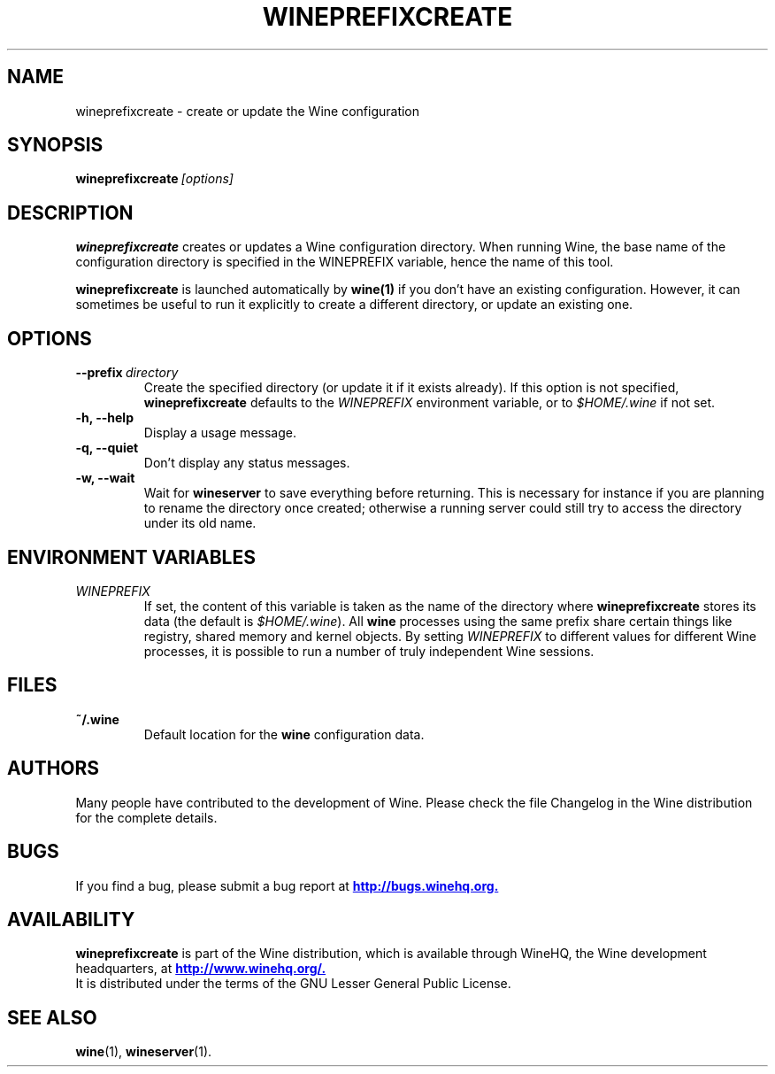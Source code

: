 .\" -*- nroff -*-
.TH WINEPREFIXCREATE 1 "August 2006" "Wine 1.1.12" "Windows on Unix"
.SH NAME
wineprefixcreate \- create or update the Wine configuration
.SH SYNOPSIS
.BI wineprefixcreate\  [options]
.SH DESCRIPTION
.B wineprefixcreate
creates or updates a Wine configuration directory.  When running Wine,
the base name of the configuration directory is specified in the
WINEPREFIX variable, hence the name of this tool.
.PP
.B wineprefixcreate
is launched automatically by
.B wine(1)
if you don't have an existing configuration. However, it can sometimes
be useful to run it explicitly to create a different directory, or
update an existing one.
.SH OPTIONS
.TP
.BI \--prefix\  directory
Create the specified directory (or update it if it exists already). If
this option is not specified,
.B wineprefixcreate
defaults to the
.I WINEPREFIX
environment variable, or to
.I $HOME/.wine
if not set.
.TP
.B \-h, \--help
Display a usage message.
.TP
.B \-q, \--quiet
Don't display any status messages.
.TP
.B \-w, \--wait
Wait for
.B wineserver
to save everything before returning. This is necessary for instance if
you are planning to rename the directory once created; otherwise a
running server could still try to access the directory under its old
name.
.SH ENVIRONMENT VARIABLES
.TP
.I WINEPREFIX
If set, the content of this variable is taken as the name of the directory where
.B wineprefixcreate
stores its data (the default is \fI$HOME/.wine\fR). All
.B wine
processes using the same prefix share certain things like registry,
shared memory and kernel objects.  By setting
.I WINEPREFIX
to different values for different Wine processes, it is possible to
run a number of truly independent Wine sessions.
.SH FILES
.TP
.B ~/.wine
Default location for the
.B wine
configuration data.
.SH AUTHORS
Many people have contributed to the development of Wine. Please check
the file Changelog in the Wine distribution for the complete details.
.SH BUGS
If you find a bug, please submit a bug report at
.UR http://bugs.winehq.org
.B http://bugs.winehq.org.
.UE
.SH AVAILABILITY
.B wineprefixcreate
is part of the Wine distribution, which is available through WineHQ,
the Wine development headquarters, at
.UR http://www.winehq.org/
.B http://www.winehq.org/.
.UE
.br
It is distributed under the terms of the GNU Lesser General Public
License.
.SH "SEE ALSO"
.BR wine (1),
.BR wineserver (1).
